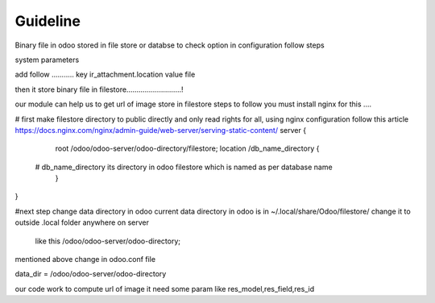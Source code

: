 Guideline
=======================
Binary file in odoo stored in file store or databse
to check option in configuration follow steps

system parameters

add follow ...........
key
ir_attachment.location
value
file

then it store binary file in filestore...........................!

our module can help us to get url of image store in filestore
steps to follow
you must install nginx for this ....



# first make filestore directory to public directly and only read rights for all, using nginx configuration
follow this article
https://docs.nginx.com/nginx/admin-guide/web-server/serving-static-content/
server {
    root  /odoo/odoo-server/odoo-directory/filestore;
    location /db_name_directory {
   # db_name_directory its directory in odoo filestore which is named as per database name
    }
}

#next step change data directory in odoo
current data directory in odoo is in
~/.local/share/Odoo/filestore/
change it to outside .local folder anywhere on server
 like this /odoo/odoo-server/odoo-directory;

mentioned above change in odoo.conf file

data_dir = /odoo/odoo-server/odoo-directory

our code work to compute url of image it need some param like res_model,res_field,res_id